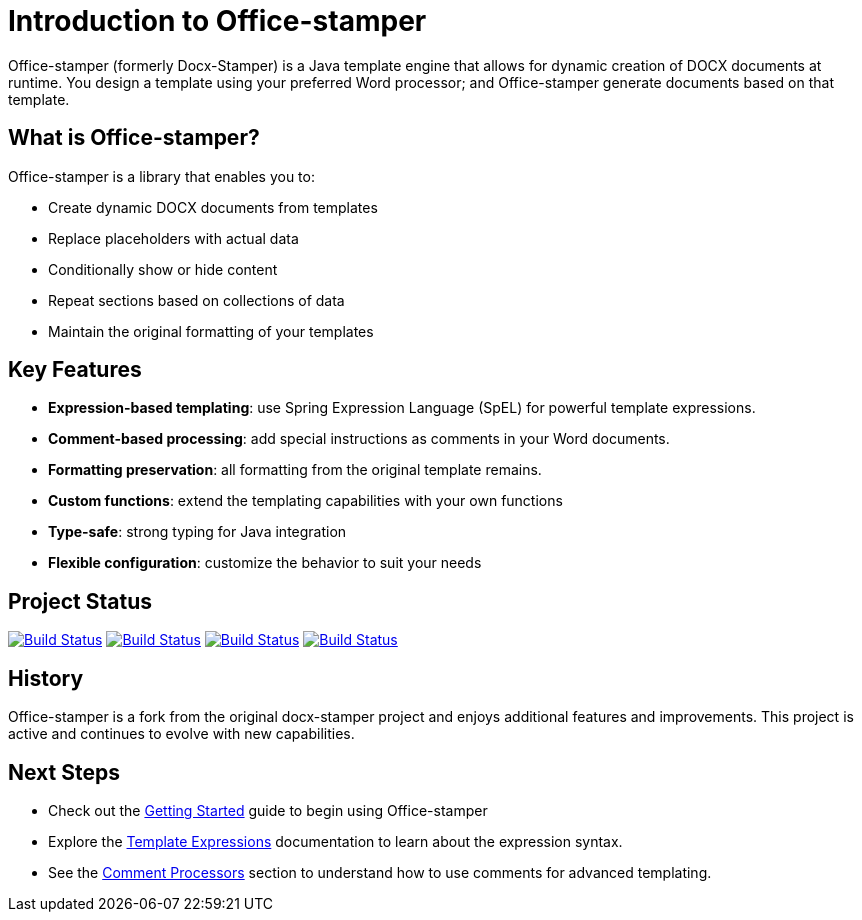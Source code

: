 = Introduction to Office-stamper

Office-stamper (formerly Docx-Stamper) is a Java template engine that allows for dynamic creation of DOCX documents at runtime.
You design a template using your preferred Word processor; and Office-stamper generate documents based on that template.

== What is Office-stamper?

Office-stamper is a library that enables you to:

* Create dynamic DOCX documents from templates
* Replace placeholders with actual data
* Conditionally show or hide content
* Repeat sections based on collections of data
* Maintain the original formatting of your templates

== Key Features

* **Expression-based templating**: use Spring Expression Language (SpEL) for powerful template expressions.
* **Comment-based processing**: add special instructions as comments in your Word documents.
* **Formatting preservation**: all formatting from the original template remains.
* **Custom functions**: extend the templating capabilities with your own functions
* **Type-safe**: strong typing for Java integration
* **Flexible configuration**: customize the behavior to suit your needs

== Project Status

image:https://github.com/verronpro/docx-stamper/actions/workflows/integrate-os.yml/badge.svg[Build Status,link=https://github.com/verronpro/docx-stamper/actions/workflows/integrate-os.yml]
image:https://github.com/verronpro/docx-stamper/actions/workflows/integrate-docx4j.yml/badge.svg[Build Status,link=https://github.com/verronpro/docx-stamper/actions/workflows/integrate-docx4j.yml]
image:https://github.com/verronpro/docx-stamper/actions/workflows/analyze.yml/badge.svg[Build Status,link=https://github.com/verronpro/docx-stamper/actions/workflows/analyze.yml]
image:https://github.com/verronpro/docx-stamper/actions/workflows/pages.yml/badge.svg[Build Status,link=https://github.com/verronpro/docx-stamper/actions/workflows/pages.yml]

== History

Office-stamper is a fork from the original docx-stamper project and enjoys additional features and improvements.
This project is active and continues to evolve with new capabilities.

== Next Steps

* Check out the link:getting-started.html[Getting Started] guide to begin using Office-stamper
* Explore the link:template-expressions.html[Template Expressions] documentation to learn about the expression syntax.
* See the link:comment-processors.html[Comment Processors] section to understand how to use comments for advanced templating.
